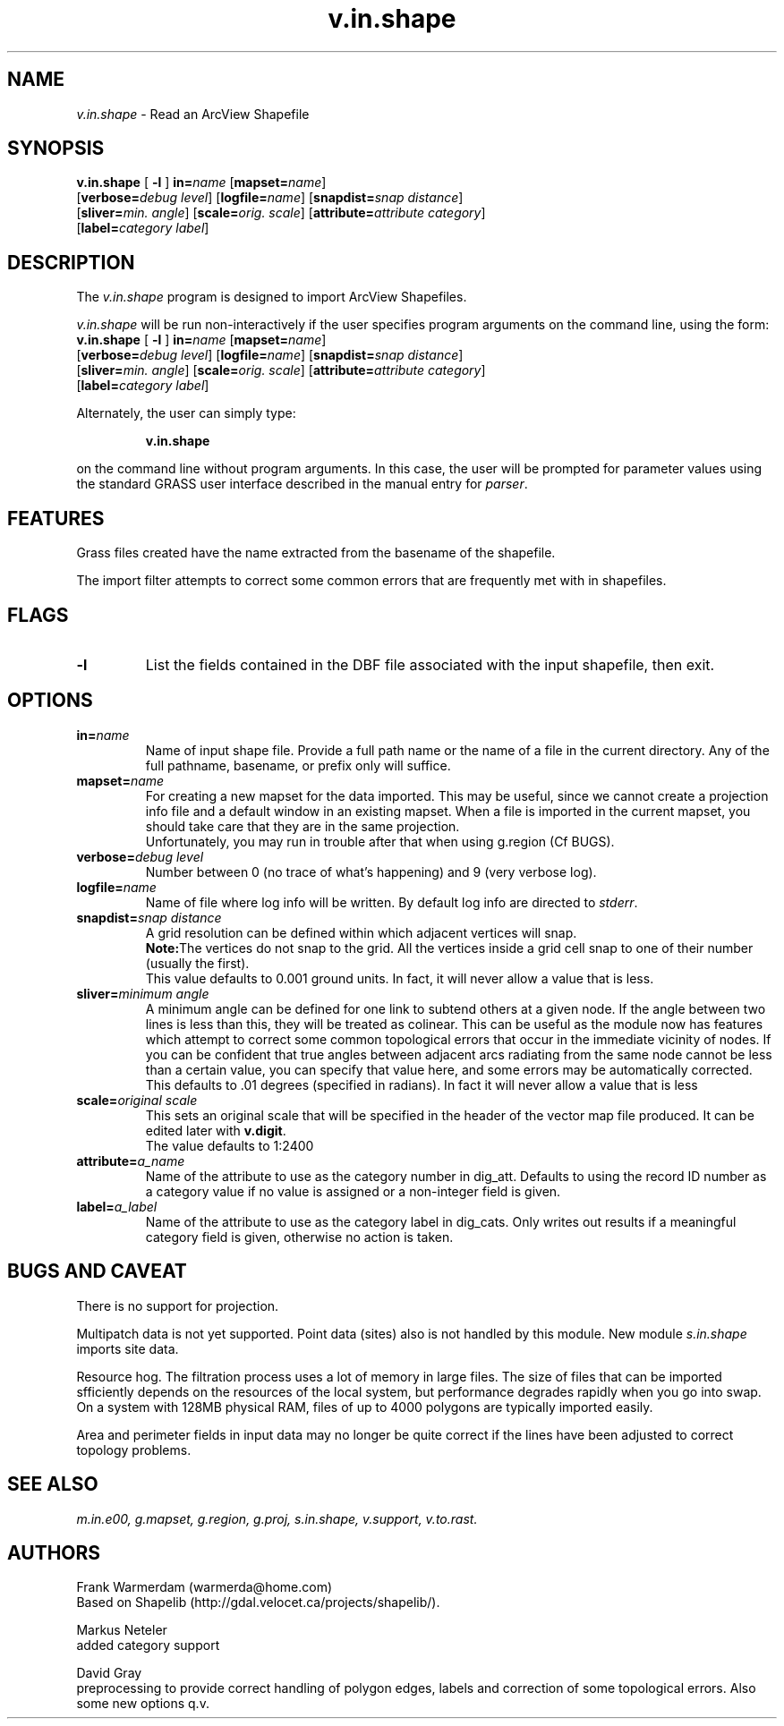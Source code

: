 .TH v.in.shape 1
.SH NAME
\fIv.in.shape\fR \- Read an ArcView Shapefile
.br
.SH SYNOPSIS
.nf
\fBv.in.shape \fR[\fB -l \fR] \fBin=\fIname \fR[\fBmapset=\fIname\fR] \fR
.br
[\fBverbose=\fIdebug level\fR] \fR[\fBlogfile=\fIname\fR] \fR[\fBsnapdist=\fIsnap distance\fR] \fR
.br
[\fBsliver=\fImin. angle\fR] \fR[\fBscale=\fIorig. scale\fR] \fR[\fBattribute=\fIattribute category\fR] \fR
.br
[\fBlabel=\fIcategory label\fR] \fR
.br 
.fi
.SH DESCRIPTION
.LP
The \fIv.in.shape\fR program is designed to import ArcView Shapefiles.
.LP
.br
\fIv.in.shape\fR will be run non-interactively if the user specifies program arguments on the command line, using the form:
.br
.br
.nf
\fBv.in.shape \fR[\fB -l \fR] \fBin=\fIname \fR[\fBmapset=\fIname\fR] \fR
.br
[\fBverbose=\fIdebug level\fR] \fR[\fBlogfile=\fIname\fR] \fR[\fBsnapdist=\fIsnap distance\fR] \fR
.br
[\fBsliver=\fImin. angle\fR] \fR[\fBscale=\fIorig. scale\fR] \fR[\fBattribute=\fIattribute category\fR] \fR
.br
[\fBlabel=\fIcategory label\fR] \fR
.br
.fi
.LP
Alternately, the user can simply type:
.LP
.RS
\fBv.in.shape\fR
.RE
.LP
on the command line without program arguments.
In this case, the user will be prompted for parameter values using the standard
GRASS user interface described in the manual entry for \fIparser\fR.
.SH FEATURES
.LP
Grass files created have the name extracted from the basename of the shapefile.
.LP
The import filter attempts to correct some common errors that are frequently
met with in shapefiles. 
.SH FLAGS
.LP
.IP "\fB-l\fR"
List the fields contained in the DBF file associated with the input shapefile,
then exit.
.SH OPTIONS
.LP
.IP "\fBin=\fIname\fR"
Name of input shape file. Provide a full path name or the name of a file in
the current directory. Any of the full pathname, basename, or prefix only
will suffice. 
.IP "\fBmapset=\fIname\fR"
For creating a new mapset for the data imported.
This may be useful, since we cannot
create a projection info file and a default window in an existing mapset.
When a file is imported in the current mapset, you should take care that 
they are in the same projection.
.sp 0.3
Unfortunately, you may run in trouble after that when using g.region (Cf BUGS).
.IP "\fBverbose=\fIdebug level\fR"
Number between 0 (no trace of what's happening) and 9 (very verbose log).
.IP "\fBlogfile=\fIname\fR"
Name of file where log info will be written. By default log info are directed to \fIstderr\fR.
.IP "\fBsnapdist=\fIsnap distance\fR"
A grid resolution can be defined within which adjacent vertices will snap. 
.sp 0.3
\fBNote:\fRThe vertices do not snap to the grid. All the vertices inside a
grid cell snap to one of their number (usually the first).
.sp 0.3
This value defaults to 0.001 ground units. In fact, it will never allow a
value that is less.
.IP "\fBsliver=\fIminimum angle\fR"
A minimum angle can be defined for one link to subtend others at a given node.
If the angle between two lines is less than this, they will be treated as
colinear. This can be useful as the module now has features which attempt
to correct some common topological errors that occur in the immediate vicinity
of nodes. If you can be confident that true angles between adjacent arcs
radiating from the same node cannot be less than a certain value, you can
specify that value here, and some errors may be automatically corrected. 
This defaults to .01 degrees (specified in radians). In fact it will never
allow a value that is less
.IP "\fBscale=\fIoriginal scale\fR"
This sets an original scale that will be specified in the header of the
vector map file produced. It can be edited later with \fBv.digit\fR.
.sp 0.3
The value defaults to 1:2400
.IP "\fBattribute=\fIa_name\fR"
Name of the attribute to use as the category number in dig_att. Defaults to using the
record ID number as a category value if no value is assigned or a non-integer
field is given.
.IP "\fBlabel=\fIa_label\fR"
Name of the attribute to use as the category label in dig_cats. Only writes out results
if a meaningful category field is given, otherwise no action is taken.
.SH BUGS AND CAVEAT
.LP
There is no support for projection.
.LP
Multipatch data is not yet supported. Point data (sites) also is not handled
by this module. New module
.I
s.in.shape
imports site data.
.LP
Resource hog. The filtration process uses a lot of memory in large files.
The size of files that can be imported sfficiently depends on the resources
of the local system, but performance degrades rapidly when you go into swap.
On a system with 128MB physical RAM, files of up to 4000 polygons are typically
imported easily.
.LP
Area and perimeter fields in input data may no longer be quite correct if
the lines have been adjusted to correct topology problems.
.SH SEE ALSO
.br
.I m.in.e00,
.I g.mapset,
.I g.region,
.I g.proj,
.I s.in.shape,
.I v.support,
.I v.to.rast.
.SH AUTHORS
Frank Warmerdam (warmerda@home.com)
.br
Based on Shapelib (http://gdal.velocet.ca/projects/shapelib/). 
.LP
Markus Neteler
.br
added category support
.LP
David Gray
.br
preprocessing to provide correct handling of polygon edges, labels and
correction of some topological errors. Also some new options q.v.
.LP

